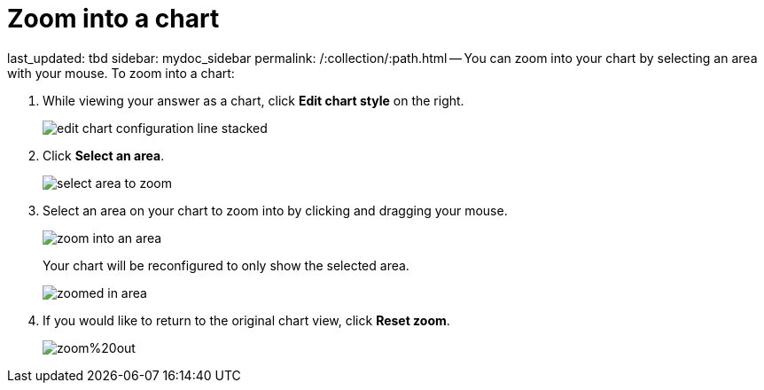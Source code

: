 = Zoom into a chart

last_updated: tbd sidebar: mydoc_sidebar permalink: /:collection/:path.html -- You can zoom into your chart by selecting an area with your mouse.
To zoom into a chart:

. While viewing your answer as a chart, click *Edit chart style* on the right.
+
image::{{ site.baseurl }}/images/edit_chart_configuration_line_stacked.png[]

. Click *Select an area*.
+
image::{{ site.baseurl }}/images/select_area_to_zoom.png[]

. Select an area on your chart to zoom into by clicking and dragging your mouse.
+
image::{{ site.baseurl }}/images/zoom_into_an_area.png[]
+
Your chart will be reconfigured to only show the selected area.
+
image::{{ site.baseurl }}/images/zoomed_in_area.png[]

. If you would like to return to the original chart view, click *Reset zoom*.
+
image::{{ site.baseurl }}/images/zoom%20out.png[]
